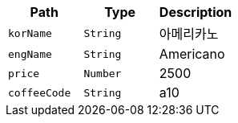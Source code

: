 |===
|Path|Type|Description

|`+korName+`
|`+String+`
|아메리카노

|`+engName+`
|`+String+`
|Americano

|`+price+`
|`+Number+`
|2500

|`+coffeeCode+`
|`+String+`
|a10

|===